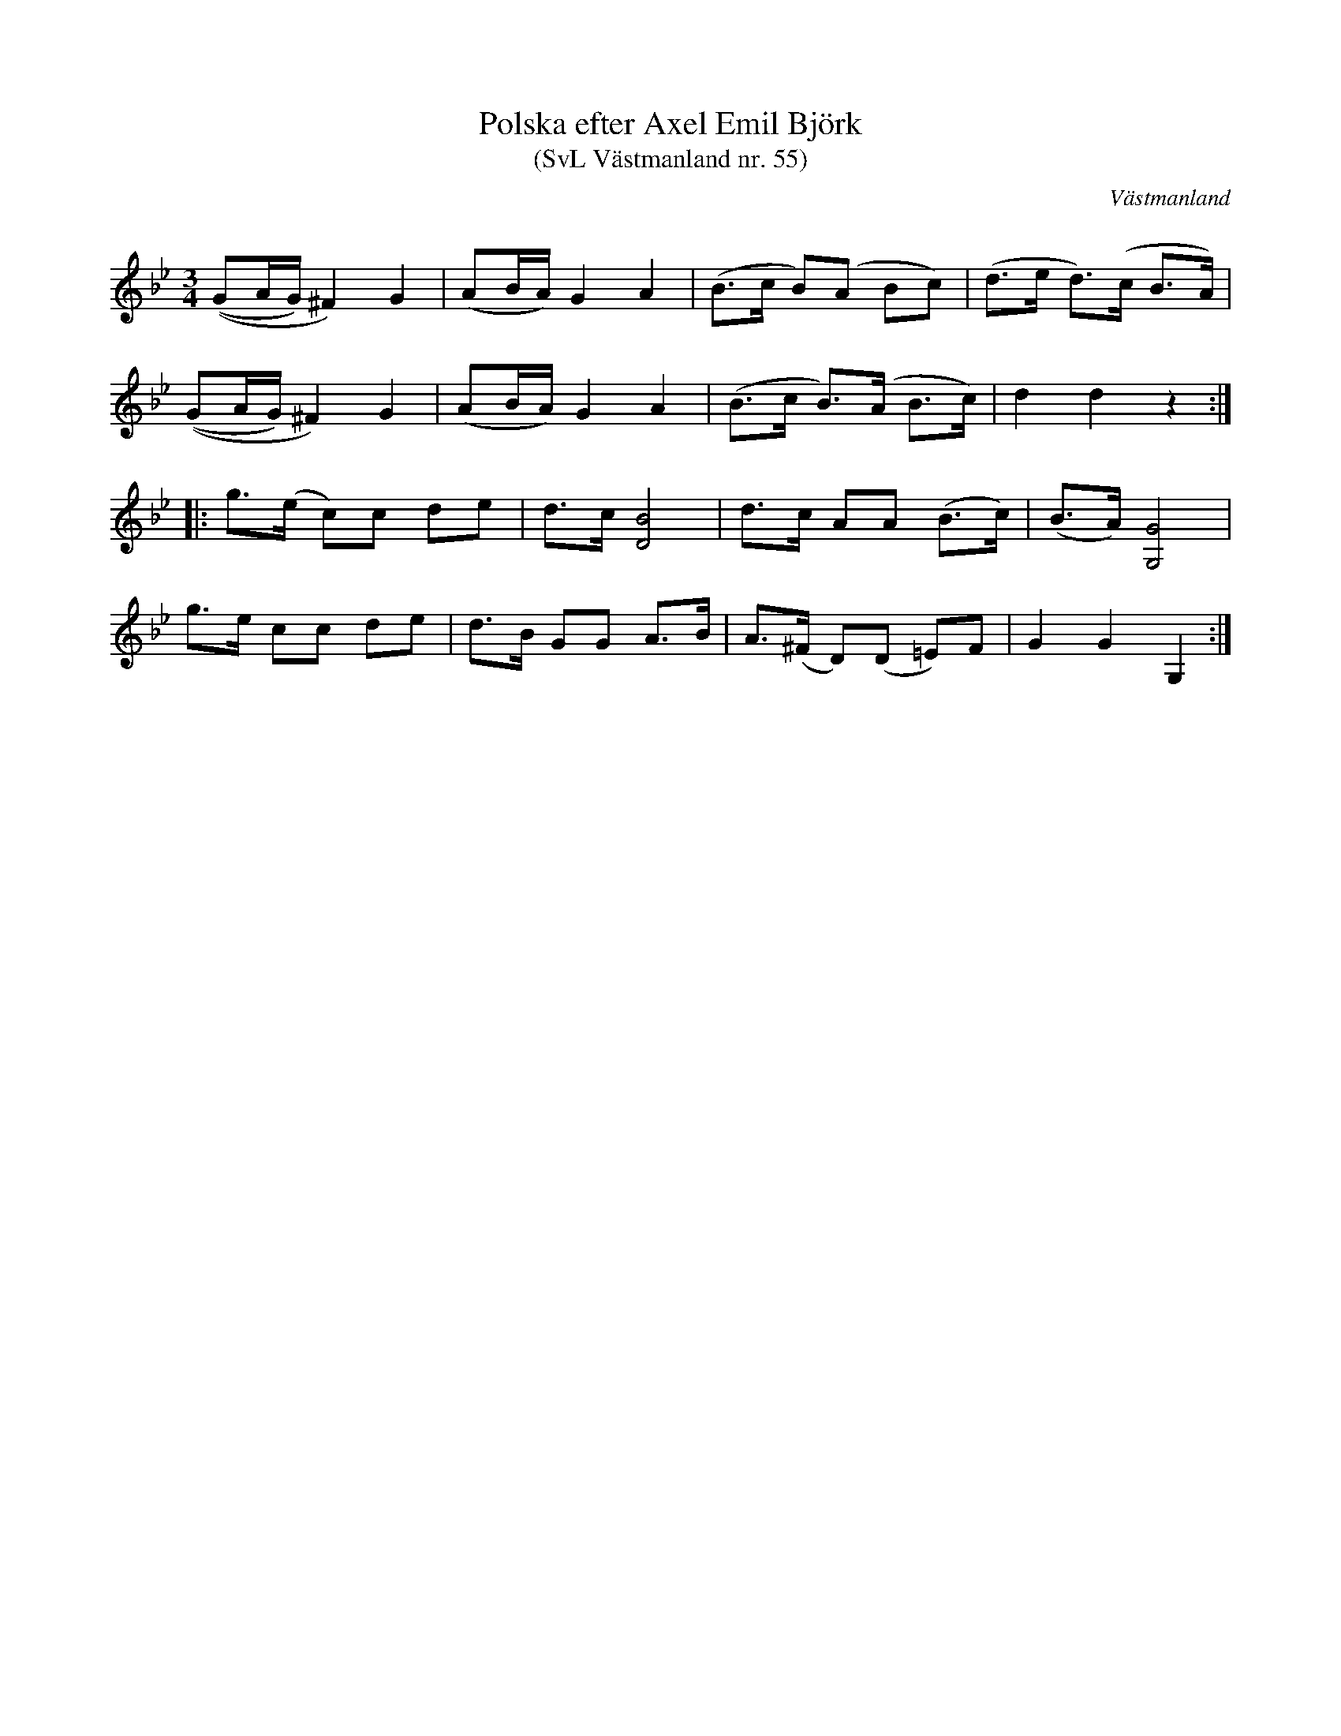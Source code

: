 %%abc-charset utf-8

X: 55
T: Polska efter Axel Emil Björk
T: (SvL Västmanland nr. 55)
B: Svenska Låtar Västmanland nr 55
B: Jämför SMUS - katalog M164 bild 7 som uppges komma från [[Platser/Hälsingland]]
S: efter Axel Emil Björk
N: ur SvL: Björk lärde polskan som barn.
R: Polska
O: Västmanland
Z: Nils L
Q: 160
M: 3/4
L: 1/16
K: Gm
((G2AG) ^F4) G4 | (A2BA) G4 A4 | (B2>c2 B2)(A2 B2c2) | (d2>e2 d2)(>c2 B2>A2) |
((G2AG) ^F4) G4 | (A2BA) G4 A4 | (B2>c2 B2)(>A2 B2>c2) | d4 d4 z4 ::
g2>(e2 c2)c2 d2e2 | d2>c2 [B8D8] | d2>c2 A2A2 (B2>c2) | (B2>A2) [G8G,8] |
g2>e2 c2c2 d2e2 | d2>B2 G2G2 A2>B2 | A2>(^F2 D2)(D2 =E2)F2 | G4 G4 G,4 :|

